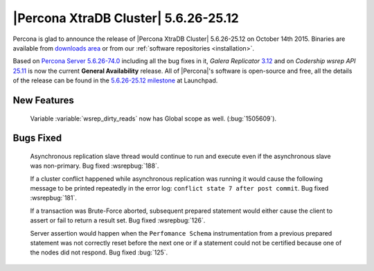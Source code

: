 .. rn:: 5.6.26-25.12

=======================================
 |Percona XtraDB Cluster| 5.6.26-25.12 
=======================================

Percona is glad to announce the release of |Percona XtraDB Cluster| 5.6.26-25.12 on October 14th 2015. Binaries are available from `downloads area <http://www.percona.com/downloads/Percona-XtraDB-Cluster-56/release-5.6.26-25.12/>`_ or from our :ref:`software repositories <installation>`.

Based on `Percona Server 5.6.26-74.0 <http://www.percona.com/doc/percona-server/5.6/release-notes/Percona-Server-5.6.26-74.0.html>`_ including all the bug fixes in it, *Galera Replicator* `3.12 <https://github.com/codership/galera/issues?q=milestone%3A25.3.12>`_ and on *Codership wsrep API* `25.11 <https://github.com/codership/mysql-wsrep/issues?q=milestone%3A5.6.26-25.11>`_ is now the current **General Availability** release. All of |Percona|'s software is open-source and free, all the details of the release can be found in the `5.6.26-25.12 milestone <https://launchpad.net/percona-xtradb-cluster/+milestone/5.6.26-25.12>`_ at Launchpad.

New Features
============

 Variable :variable:`wsrep_dirty_reads` now has Global scope as well. (:bug:`1505609`). 

Bugs Fixed
==========

 Asynchronous replication slave thread would continue to run and execute even if the asynchronous slave was non-primary. Bug fixed :wsrepbug:`188`.

 If a cluster conflict happened while asynchronous replication was running it would cause the following message to be printed repeatedly in the error log: ``conflict state 7 after post commit``. Bug fixed :wsrepbug:`181`.

 If a transaction was Brute-Force aborted, subsequent prepared statement would either cause the client to assert or fail to return a result set. Bug fixed :wsrepbug:`126`.

 Server assertion would happen when the ``Perfomance Schema`` instrumentation from a previous prepared statement was not correctly reset before the next one or if a statement could not be certified because one of the nodes did not respond. Bug fixed :bug:`125`.
